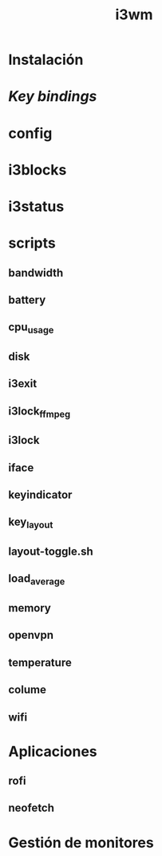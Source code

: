 #+TITLE:     i3wm
#+AUTHOR:    Adolfo De Unánue
#+EMAIL:     nanounanue@gmail.com
#+STARTUP: showeverything
#+STARTUP: nohideblocks
#+STARTUP: indent
#+OPTIONS:     num:nil toc:nil todo:nil tasks:nil tags:nil
#+OPTIONS:     skip:nil author:nil email:nil creator:nil timestamp:nil
#+INFOJS_OPT:  view:nil toc:nil ltoc:t mouse:underline buttons:0 path:http://orgmode.org/org-info.js


* Instalación

* /Key bindings/

* config


* i3blocks


* i3status


* scripts

** bandwidth

** battery

** cpu_usage

** disk


** i3exit

** i3lock_ffmpeg

** i3lock

** iface

** keyindicator

** key_layout

** layout-toggle.sh

** load_average
** memory

** openvpn

** temperature

** colume

** wifi

* Aplicaciones


** rofi

** neofetch

* Gestión de monitores
